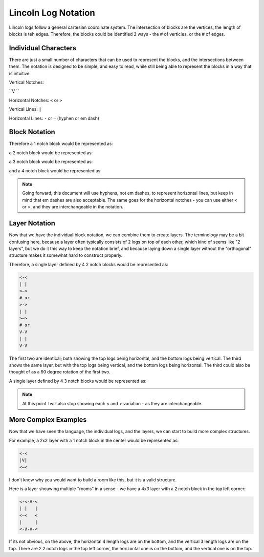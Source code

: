 ######################
Lincoln Log Notation
######################

Lincoln logs follow a general cartesian coordinate system.  The intersection of blocks are the vertices, the length of blocks is teh edges.  Therefore, the blocks could be identified 2 ways - the # of verticies, or the # of edges.


************************
Individual Characters
************************
There are just a small number of characters that can be used to represent the blocks, and the intersections between them.  The notation is designed to be simple, and easy to read, while still being able to represent the blocks in a way that is intuitive.

Vertical Notches:

``V ``

Horizontal Notches:
``<`` or ``>``

Vertical Lines:
``|``

Horizontal Lines:
``-`` or ``—`` (hyphen or em dash)


************************
Block Notation
************************

Therefore a 1 notch block would be represented as:

.. code-block:: text
    V
    # or
    <
    # or 
    >

a 2 notch block would be represented as:

.. code-block:: text
    V
    |
    V
    # or
    <-<
    <—<
    # or 
    >->
    >—>

a 3 notch block would be represented as:

.. code-block:: text
    V
    |
    V
    |
    V
    # or
    <-<-<
    <—<—<
    # or 
    >->->
    >—>—>

and a 4 notch block would be represented as:

.. code-block:: text
    V
    |
    V
    |
    V
    |
    V
    # or
    <-<-<-<
    <—<—<—<
    # or 
    >->->->
    >—>—>—>

.. note::
    Going forward, this document will use hyphens, not em dashes, to represent horizontal lines, but keep in mind that em dashes are also acceptable.  The same goes for the horizontal notches - you can use either < or >, and they are interchangeable in the notation.

************************
Layer Notation
************************

Now that we have the individual block notation, we can combine them to create layers. 
The terminology may be a bit confusing here, because a layer often typically consists of 2 logs on top of each other, which kind of seems like "2 layers", but we do it this way to keep the notation brief, and because laying down a single layer without the "orthogonal" structure makes it somewhat hard to construct properly.

Therefore, a single layer defined by 4 2 notch blocks would be represented as:

.. code-block:: text

    <-<
    | |
    <—<
    # or
    >->
    | |
    >—>
    # or
    V-V
    | |
    V-V

The first two are identical; both showing the top logs being horizontal, and the bottom logs being vertical.  The third shows the same layer, but with the top logs being vertical, and the bottom logs being horizontal.
The third could also be thought of as a 90 degree rotation of the first two.

A single layer defined by 4 3 notch blocks would be represented as:

.. code-block:: text
    V-V-V
    |   |
    <   <
    |   |
    V-V-V
    # or
    <-V-<
    |   |
    <   <
    |   |
    <-V-<

.. note::
    At this point I will also stop showing each < and > variation - as they are interchangeable.


*****************************
More Complex Examples
*****************************

Now that we have seen the language, the individual logs, and the layers, we can start to build more complex structures.


For example, a 2x2 layer with a 1 notch block in the center would be represented as:

.. code-block:: text

    <-<
    |V|
    <—<

I don't know why you would want to build a room like this, but it is a valid structure.


Here is a layer shouwing multiple "rooms" in a sense - we have a 4x3 layer with a 2 notch block in the top left corner:


.. code-block:: text

    <-<-V-<
    | |   |
    <—<   <
    |     |
    <-V-V-<


If its not obvious, on the above, the horizontal 4 length logs are on the bottom, and the vertical 3 length logs are on the top. 
There are 2 2 notch logs in the top left corner, the horizontal one is on the bottom, and the vertical one is on the top.

